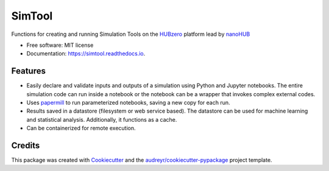 ===============================
SimTool
===============================


.. image:: https://img.shields.io/pypi/v/simtool.svg
        :target: https://pypi.python.org/pypi/simtool

.. image:: https://img.shields.io/travis/hubzero/simtool.svg
        :target: https://travis-ci.org/hubzero/simtool

.. image:: https://readthedocs.org/projects/simtool/badge/?version=latest
        :target: https://simtool.readthedocs.io/en/latest/?badge=latest
        :alt: Documentation Status

Functions for creating and running Simulation Tools on the HUBzero_ platform lead by nanoHUB_

* Free software: MIT license
* Documentation: https://simtool.readthedocs.io.


Features
--------

* Easily declare and validate inputs and outputs of a simulation using Python and Jupyter notebooks. The entire simulation code can run inside a notebook or the notebook can be a wrapper that invokes complex external codes.
 
* Uses papermill_ to run parameterized notebooks, saving a new copy for each run.

* Results saved in a datastore (filesystem or web service based).  The datastore can be used for machine learning and statistical analysis.  Additionally, it functions as a cache.

* Can be containerized for remote execution.



Credits
---------

This package was created with Cookiecutter_ and the `audreyr/cookiecutter-pypackage`_ project template.

.. _HUBzero: https://help.hubzero.org
.. _nanoHUB: https://nanohub.org
.. _Cookiecutter: https://github.com/audreyr/cookiecutter
.. _`audreyr/cookiecutter-pypackage`: https://github.com/audreyr/cookiecutter-pypackage
.. _papermill: https://github.com/nteract/papermill
